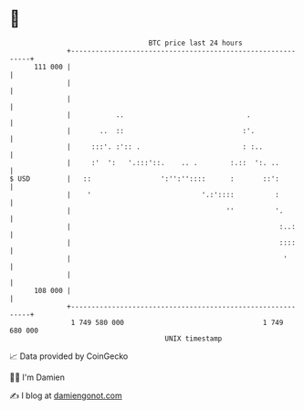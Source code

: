 * 👋

#+begin_example
                                     BTC price last 24 hours                    
                 +------------------------------------------------------------+ 
         111 000 |                                                            | 
                 |                                                            | 
                 |                                                            | 
                 |           ..                              .                | 
                 |       ..  ::                             :'.               | 
                 |     :::'. :':: .                         : :..             | 
                 |     :'  ':   '.:::'::.    .. .        :.::  ':. ..         | 
   $ USD         |   ::                 ':'':''::::      :       ::':         | 
                 |    '                           '.:'::::          :         | 
                 |                                      ''          '.        | 
                 |                                                   :..:     | 
                 |                                                   ::::     | 
                 |                                                    '       | 
                 |                                                            | 
         108 000 |                                                            | 
                 +------------------------------------------------------------+ 
                  1 749 580 000                                  1 749 680 000  
                                         UNIX timestamp                         
#+end_example
📈 Data provided by CoinGecko

🧑‍💻 I'm Damien

✍️ I blog at [[https://www.damiengonot.com][damiengonot.com]]
